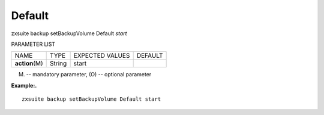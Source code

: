 .. _backup_setBackupVolume_Default:

Default
-------

.. container:: informalexample

   zxsuite backup setBackupVolume Default *start*

PARAMETER LIST

+-----------------+-----------------+-----------------+-----------------+
| NAME            | TYPE            | EXPECTED VALUES | DEFAULT         |
+-----------------+-----------------+-----------------+-----------------+
| **action**\ (M) | String          | start           |                 |
+-----------------+-----------------+-----------------+-----------------+

(M) -- mandatory parameter, (O) -- optional parameter

**Example:.**

::

   zxsuite backup setBackupVolume Default start
